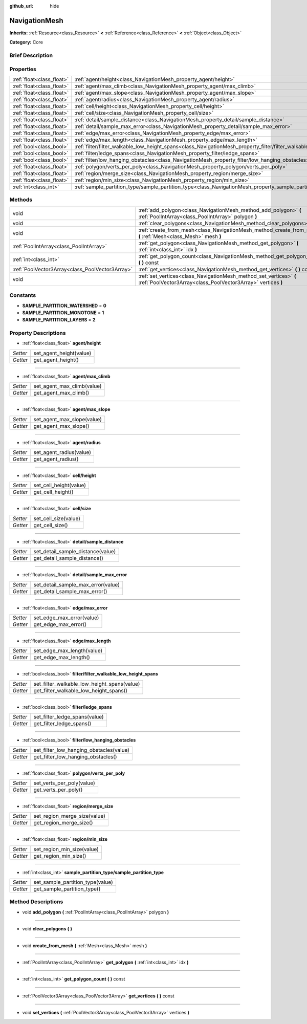 :github_url: hide

.. Generated automatically by doc/tools/makerst.py in Godot's source tree.
.. DO NOT EDIT THIS FILE, but the NavigationMesh.xml source instead.
.. The source is found in doc/classes or modules/<name>/doc_classes.

.. _class_NavigationMesh:

NavigationMesh
==============

**Inherits:** :ref:`Resource<class_Resource>` **<** :ref:`Reference<class_Reference>` **<** :ref:`Object<class_Object>`

**Category:** Core

Brief Description
-----------------



Properties
----------

+---------------------------+-------------------------------------------------------------------------------------------------------------------------------+
| :ref:`float<class_float>` | :ref:`agent/height<class_NavigationMesh_property_agent/height>`                                                               |
+---------------------------+-------------------------------------------------------------------------------------------------------------------------------+
| :ref:`float<class_float>` | :ref:`agent/max_climb<class_NavigationMesh_property_agent/max_climb>`                                                         |
+---------------------------+-------------------------------------------------------------------------------------------------------------------------------+
| :ref:`float<class_float>` | :ref:`agent/max_slope<class_NavigationMesh_property_agent/max_slope>`                                                         |
+---------------------------+-------------------------------------------------------------------------------------------------------------------------------+
| :ref:`float<class_float>` | :ref:`agent/radius<class_NavigationMesh_property_agent/radius>`                                                               |
+---------------------------+-------------------------------------------------------------------------------------------------------------------------------+
| :ref:`float<class_float>` | :ref:`cell/height<class_NavigationMesh_property_cell/height>`                                                                 |
+---------------------------+-------------------------------------------------------------------------------------------------------------------------------+
| :ref:`float<class_float>` | :ref:`cell/size<class_NavigationMesh_property_cell/size>`                                                                     |
+---------------------------+-------------------------------------------------------------------------------------------------------------------------------+
| :ref:`float<class_float>` | :ref:`detail/sample_distance<class_NavigationMesh_property_detail/sample_distance>`                                           |
+---------------------------+-------------------------------------------------------------------------------------------------------------------------------+
| :ref:`float<class_float>` | :ref:`detail/sample_max_error<class_NavigationMesh_property_detail/sample_max_error>`                                         |
+---------------------------+-------------------------------------------------------------------------------------------------------------------------------+
| :ref:`float<class_float>` | :ref:`edge/max_error<class_NavigationMesh_property_edge/max_error>`                                                           |
+---------------------------+-------------------------------------------------------------------------------------------------------------------------------+
| :ref:`float<class_float>` | :ref:`edge/max_length<class_NavigationMesh_property_edge/max_length>`                                                         |
+---------------------------+-------------------------------------------------------------------------------------------------------------------------------+
| :ref:`bool<class_bool>`   | :ref:`filter/filter_walkable_low_height_spans<class_NavigationMesh_property_filter/filter_walkable_low_height_spans>`         |
+---------------------------+-------------------------------------------------------------------------------------------------------------------------------+
| :ref:`bool<class_bool>`   | :ref:`filter/ledge_spans<class_NavigationMesh_property_filter/ledge_spans>`                                                   |
+---------------------------+-------------------------------------------------------------------------------------------------------------------------------+
| :ref:`bool<class_bool>`   | :ref:`filter/low_hanging_obstacles<class_NavigationMesh_property_filter/low_hanging_obstacles>`                               |
+---------------------------+-------------------------------------------------------------------------------------------------------------------------------+
| :ref:`float<class_float>` | :ref:`polygon/verts_per_poly<class_NavigationMesh_property_polygon/verts_per_poly>`                                           |
+---------------------------+-------------------------------------------------------------------------------------------------------------------------------+
| :ref:`float<class_float>` | :ref:`region/merge_size<class_NavigationMesh_property_region/merge_size>`                                                     |
+---------------------------+-------------------------------------------------------------------------------------------------------------------------------+
| :ref:`float<class_float>` | :ref:`region/min_size<class_NavigationMesh_property_region/min_size>`                                                         |
+---------------------------+-------------------------------------------------------------------------------------------------------------------------------+
| :ref:`int<class_int>`     | :ref:`sample_partition_type/sample_partition_type<class_NavigationMesh_property_sample_partition_type/sample_partition_type>` |
+---------------------------+-------------------------------------------------------------------------------------------------------------------------------+

Methods
-------

+-------------------------------------------------+------------------------------------------------------------------------------------------------------------------------------------+
| void                                            | :ref:`add_polygon<class_NavigationMesh_method_add_polygon>` **(** :ref:`PoolIntArray<class_PoolIntArray>` polygon **)**            |
+-------------------------------------------------+------------------------------------------------------------------------------------------------------------------------------------+
| void                                            | :ref:`clear_polygons<class_NavigationMesh_method_clear_polygons>` **(** **)**                                                      |
+-------------------------------------------------+------------------------------------------------------------------------------------------------------------------------------------+
| void                                            | :ref:`create_from_mesh<class_NavigationMesh_method_create_from_mesh>` **(** :ref:`Mesh<class_Mesh>` mesh **)**                     |
+-------------------------------------------------+------------------------------------------------------------------------------------------------------------------------------------+
| :ref:`PoolIntArray<class_PoolIntArray>`         | :ref:`get_polygon<class_NavigationMesh_method_get_polygon>` **(** :ref:`int<class_int>` idx **)**                                  |
+-------------------------------------------------+------------------------------------------------------------------------------------------------------------------------------------+
| :ref:`int<class_int>`                           | :ref:`get_polygon_count<class_NavigationMesh_method_get_polygon_count>` **(** **)** const                                          |
+-------------------------------------------------+------------------------------------------------------------------------------------------------------------------------------------+
| :ref:`PoolVector3Array<class_PoolVector3Array>` | :ref:`get_vertices<class_NavigationMesh_method_get_vertices>` **(** **)** const                                                    |
+-------------------------------------------------+------------------------------------------------------------------------------------------------------------------------------------+
| void                                            | :ref:`set_vertices<class_NavigationMesh_method_set_vertices>` **(** :ref:`PoolVector3Array<class_PoolVector3Array>` vertices **)** |
+-------------------------------------------------+------------------------------------------------------------------------------------------------------------------------------------+

Constants
---------

.. _class_NavigationMesh_constant_SAMPLE_PARTITION_WATERSHED:

.. _class_NavigationMesh_constant_SAMPLE_PARTITION_MONOTONE:

.. _class_NavigationMesh_constant_SAMPLE_PARTITION_LAYERS:

- **SAMPLE_PARTITION_WATERSHED** = **0**

- **SAMPLE_PARTITION_MONOTONE** = **1**

- **SAMPLE_PARTITION_LAYERS** = **2**

Property Descriptions
---------------------

.. _class_NavigationMesh_property_agent/height:

- :ref:`float<class_float>` **agent/height**

+----------+-------------------------+
| *Setter* | set_agent_height(value) |
+----------+-------------------------+
| *Getter* | get_agent_height()      |
+----------+-------------------------+

----

.. _class_NavigationMesh_property_agent/max_climb:

- :ref:`float<class_float>` **agent/max_climb**

+----------+----------------------------+
| *Setter* | set_agent_max_climb(value) |
+----------+----------------------------+
| *Getter* | get_agent_max_climb()      |
+----------+----------------------------+

----

.. _class_NavigationMesh_property_agent/max_slope:

- :ref:`float<class_float>` **agent/max_slope**

+----------+----------------------------+
| *Setter* | set_agent_max_slope(value) |
+----------+----------------------------+
| *Getter* | get_agent_max_slope()      |
+----------+----------------------------+

----

.. _class_NavigationMesh_property_agent/radius:

- :ref:`float<class_float>` **agent/radius**

+----------+-------------------------+
| *Setter* | set_agent_radius(value) |
+----------+-------------------------+
| *Getter* | get_agent_radius()      |
+----------+-------------------------+

----

.. _class_NavigationMesh_property_cell/height:

- :ref:`float<class_float>` **cell/height**

+----------+------------------------+
| *Setter* | set_cell_height(value) |
+----------+------------------------+
| *Getter* | get_cell_height()      |
+----------+------------------------+

----

.. _class_NavigationMesh_property_cell/size:

- :ref:`float<class_float>` **cell/size**

+----------+----------------------+
| *Setter* | set_cell_size(value) |
+----------+----------------------+
| *Getter* | get_cell_size()      |
+----------+----------------------+

----

.. _class_NavigationMesh_property_detail/sample_distance:

- :ref:`float<class_float>` **detail/sample_distance**

+----------+-----------------------------------+
| *Setter* | set_detail_sample_distance(value) |
+----------+-----------------------------------+
| *Getter* | get_detail_sample_distance()      |
+----------+-----------------------------------+

----

.. _class_NavigationMesh_property_detail/sample_max_error:

- :ref:`float<class_float>` **detail/sample_max_error**

+----------+------------------------------------+
| *Setter* | set_detail_sample_max_error(value) |
+----------+------------------------------------+
| *Getter* | get_detail_sample_max_error()      |
+----------+------------------------------------+

----

.. _class_NavigationMesh_property_edge/max_error:

- :ref:`float<class_float>` **edge/max_error**

+----------+---------------------------+
| *Setter* | set_edge_max_error(value) |
+----------+---------------------------+
| *Getter* | get_edge_max_error()      |
+----------+---------------------------+

----

.. _class_NavigationMesh_property_edge/max_length:

- :ref:`float<class_float>` **edge/max_length**

+----------+----------------------------+
| *Setter* | set_edge_max_length(value) |
+----------+----------------------------+
| *Getter* | get_edge_max_length()      |
+----------+----------------------------+

----

.. _class_NavigationMesh_property_filter/filter_walkable_low_height_spans:

- :ref:`bool<class_bool>` **filter/filter_walkable_low_height_spans**

+----------+---------------------------------------------+
| *Setter* | set_filter_walkable_low_height_spans(value) |
+----------+---------------------------------------------+
| *Getter* | get_filter_walkable_low_height_spans()      |
+----------+---------------------------------------------+

----

.. _class_NavigationMesh_property_filter/ledge_spans:

- :ref:`bool<class_bool>` **filter/ledge_spans**

+----------+-------------------------------+
| *Setter* | set_filter_ledge_spans(value) |
+----------+-------------------------------+
| *Getter* | get_filter_ledge_spans()      |
+----------+-------------------------------+

----

.. _class_NavigationMesh_property_filter/low_hanging_obstacles:

- :ref:`bool<class_bool>` **filter/low_hanging_obstacles**

+----------+-----------------------------------------+
| *Setter* | set_filter_low_hanging_obstacles(value) |
+----------+-----------------------------------------+
| *Getter* | get_filter_low_hanging_obstacles()      |
+----------+-----------------------------------------+

----

.. _class_NavigationMesh_property_polygon/verts_per_poly:

- :ref:`float<class_float>` **polygon/verts_per_poly**

+----------+---------------------------+
| *Setter* | set_verts_per_poly(value) |
+----------+---------------------------+
| *Getter* | get_verts_per_poly()      |
+----------+---------------------------+

----

.. _class_NavigationMesh_property_region/merge_size:

- :ref:`float<class_float>` **region/merge_size**

+----------+------------------------------+
| *Setter* | set_region_merge_size(value) |
+----------+------------------------------+
| *Getter* | get_region_merge_size()      |
+----------+------------------------------+

----

.. _class_NavigationMesh_property_region/min_size:

- :ref:`float<class_float>` **region/min_size**

+----------+----------------------------+
| *Setter* | set_region_min_size(value) |
+----------+----------------------------+
| *Getter* | get_region_min_size()      |
+----------+----------------------------+

----

.. _class_NavigationMesh_property_sample_partition_type/sample_partition_type:

- :ref:`int<class_int>` **sample_partition_type/sample_partition_type**

+----------+----------------------------------+
| *Setter* | set_sample_partition_type(value) |
+----------+----------------------------------+
| *Getter* | get_sample_partition_type()      |
+----------+----------------------------------+

Method Descriptions
-------------------

.. _class_NavigationMesh_method_add_polygon:

- void **add_polygon** **(** :ref:`PoolIntArray<class_PoolIntArray>` polygon **)**

----

.. _class_NavigationMesh_method_clear_polygons:

- void **clear_polygons** **(** **)**

----

.. _class_NavigationMesh_method_create_from_mesh:

- void **create_from_mesh** **(** :ref:`Mesh<class_Mesh>` mesh **)**

----

.. _class_NavigationMesh_method_get_polygon:

- :ref:`PoolIntArray<class_PoolIntArray>` **get_polygon** **(** :ref:`int<class_int>` idx **)**

----

.. _class_NavigationMesh_method_get_polygon_count:

- :ref:`int<class_int>` **get_polygon_count** **(** **)** const

----

.. _class_NavigationMesh_method_get_vertices:

- :ref:`PoolVector3Array<class_PoolVector3Array>` **get_vertices** **(** **)** const

----

.. _class_NavigationMesh_method_set_vertices:

- void **set_vertices** **(** :ref:`PoolVector3Array<class_PoolVector3Array>` vertices **)**

